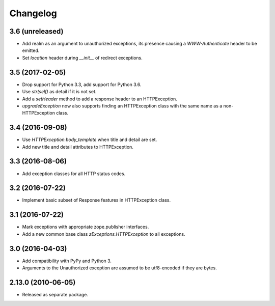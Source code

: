 Changelog
=========

3.6 (unreleased)
----------------

- Add realm as an argument to unauthorized exceptions, its presence
  causing a `WWW-Authenticate` header to be emitted.

- Set `location` header during `__init__` of redirect exceptions.

3.5 (2017-02-05)
----------------

- Drop support for Python 3.3, add support for Python 3.6.

- Use `str(self)` as detail if it is not set.

- Add a `setHeader` method to add a response header to an HTTPException.

- `upgradeException` now also supports finding an HTTPException class
  with the same name as a non-HTTPException class.

3.4 (2016-09-08)
----------------

- Use `HTTPException.body_template` when title and detail are set.

- Add new title and detail attributes to HTTPException.

3.3 (2016-08-06)
----------------

- Add exception classes for all HTTP status codes.

3.2 (2016-07-22)
----------------

- Implement basic subset of Response features in HTTPException class.

3.1 (2016-07-22)
----------------

- Mark exceptions with appropriate zope.publisher interfaces.

- Add a new common base class `zExceptions.HTTPException` to all exceptions.

3.0 (2016-04-03)
----------------

- Add compatibility with PyPy and Python 3.

- Arguments to the Unauthorized exception are assumed to be utf8-encoded
  if they are bytes.

2.13.0 (2010-06-05)
-------------------

- Released as separate package.
